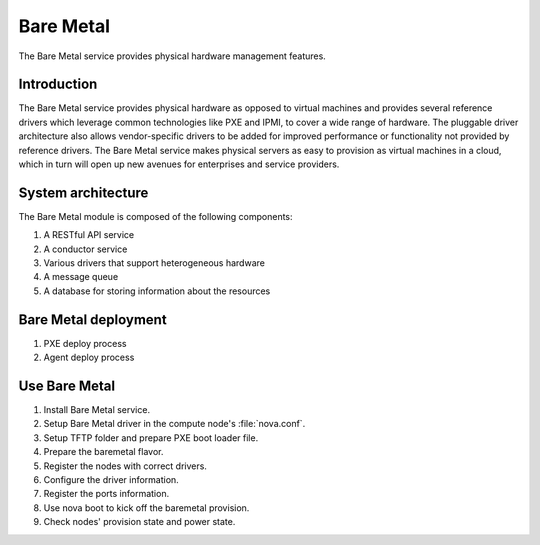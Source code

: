 .. _baremetal:

==========
Bare Metal
==========

The Bare Metal service provides physical hardware management features.

Introduction
~~~~~~~~~~~~

The Bare Metal service provides physical hardware as opposed to
virtual machines and provides several reference drivers which
leverage common technologies like PXE and IPMI, to cover a wide range
of hardware. The pluggable driver architecture also allows
vendor-specific drivers to be added for improved performance or
functionality not provided by reference drivers. The Bare Metal
service makes physical servers as easy to provision as virtual
machines in a cloud, which in turn will open up new avenues for
enterprises and service providers.

System architecture
~~~~~~~~~~~~~~~~~~~

The Bare Metal module is composed of the following components:

#. A RESTful API service

#. A conductor service

#. Various drivers that support heterogeneous hardware

#. A message queue

#. A database for storing information about the resources

.. TODO Add the detail about each component.

Bare Metal deployment
~~~~~~~~~~~~~~~~~~~~~

#. PXE deploy process

#. Agent deploy process

.. TODO Add the detail about the process of Bare Metal deployment.

Use Bare Metal
~~~~~~~~~~~~~~

#. Install Bare Metal service.

#. Setup Bare Metal driver in the compute node's :file:`nova.conf`.

#. Setup TFTP folder and prepare PXE boot loader file.

#. Prepare the baremetal flavor.

#. Register the nodes with correct drivers.

#. Configure the driver information.

#. Register the ports information.

#. Use nova boot to kick off the baremetal provision.

#. Check nodes' provision state and power state.

.. TODO Add the detail command line later on.
